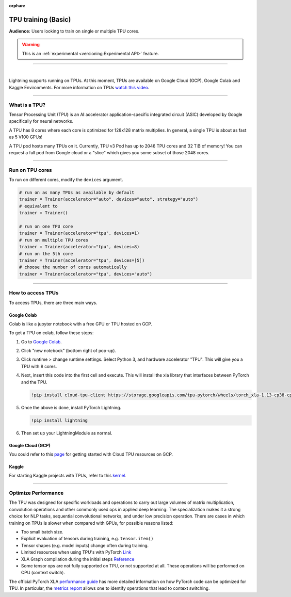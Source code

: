 :orphan:

TPU training (Basic)
====================
**Audience:** Users looking to train on single or multiple TPU cores.

.. warning::  This is an :ref:`experimental <versioning:Experimental API>` feature.

----

.. raw:: html

    <video width="50%" max-width="400px" controls
    poster="https://pl-bolts-doc-images.s3.us-east-2.amazonaws.com/pl_docs/trainer_flags/yt_thumbs/thumb_tpus.png"
    src="https://pl-bolts-doc-images.s3.us-east-2.amazonaws.com/pl_docs/trainer_flags/tpu_cores.mp4"></video>

|

Lightning supports running on TPUs. At this moment, TPUs are available
on Google Cloud (GCP), Google Colab and Kaggle Environments. For more information on TPUs
`watch this video <https://www.youtube.com/watch?v=kPMpmcl_Pyw>`_.

----------------

What is a TPU?
--------------
Tensor Processing Unit (TPU) is an AI accelerator application-specific integrated circuit (ASIC) developed by Google specifically for neural networks.

A TPU has 8 cores where each core is optimized for 128x128 matrix multiplies. In general, a single TPU is about as fast as 5 V100 GPUs!

A TPU pod hosts many TPUs on it. Currently, TPU v3 Pod has up to 2048 TPU cores and 32 TiB of memory!
You can request a full pod from Google cloud or a "slice" which gives you
some subset of those 2048 cores.

----

Run on TPU cores
----------------

To run on different cores, modify the ``devices`` argument.

.. code-block:: python

    # run on as many TPUs as available by default
    trainer = Trainer(accelerator="auto", devices="auto", strategy="auto")
    # equivalent to
    trainer = Trainer()

    # run on one TPU core
    trainer = Trainer(accelerator="tpu", devices=1)
    # run on multiple TPU cores
    trainer = Trainer(accelerator="tpu", devices=8)
    # run on the 5th core
    trainer = Trainer(accelerator="tpu", devices=[5])
    # choose the number of cores automatically
    trainer = Trainer(accelerator="tpu", devices="auto")

----

How to access TPUs
------------------
To access TPUs, there are three main ways.

Google Colab
^^^^^^^^^^^^
Colab is like a jupyter notebook with a free GPU or TPU
hosted on GCP.

To get a TPU on colab, follow these steps:

1. Go to `Google Colab <https://colab.research.google.com/>`_.

2. Click "new notebook" (bottom right of pop-up).

3. Click runtime > change runtime settings. Select Python 3, and hardware accelerator "TPU".
   This will give you a TPU with 8 cores.

4. Next, insert this code into the first cell and execute.
   This will install the xla library that interfaces between PyTorch and the TPU.

   .. code-block::

        !pip install cloud-tpu-client https://storage.googleapis.com/tpu-pytorch/wheels/torch_xla-1.13-cp38-cp38m-linux_x86_64.whl

5. Once the above is done, install PyTorch Lightning.

   .. code-block::

        !pip install lightning

6. Then set up your LightningModule as normal.

Google Cloud (GCP)
^^^^^^^^^^^^^^^^^^
You could refer to this `page <https://cloud.google.com/tpu/docs/setup-gcp-account>`_ for getting started with Cloud TPU resources on GCP.

Kaggle
^^^^^^
For starting Kaggle projects with TPUs, refer to this `kernel <https://www.kaggle.com/pytorchlightning/pytorch-on-tpu-with-pytorch-lightning>`_.

----

Optimize Performance
--------------------

The TPU was designed for specific workloads and operations to carry out large volumes of matrix multiplication,
convolution operations and other commonly used ops in applied deep learning.
The specialization makes it a strong choice for NLP tasks, sequential convolutional networks, and under low precision operation.
There are cases in which training on TPUs is slower when compared with GPUs, for possible reasons listed:

- Too small batch size.
- Explicit evaluation of tensors during training, e.g. ``tensor.item()``
- Tensor shapes (e.g. model inputs) change often during training.
- Limited resources when using TPU's with PyTorch `Link <https://github.com/pytorch/xla/issues/2054#issuecomment-627367729>`_
- XLA Graph compilation during the initial steps `Reference <https://github.com/pytorch/xla/issues/2383#issuecomment-666519998>`_
- Some tensor ops are not fully supported on TPU, or not supported at all. These operations will be performed on CPU (context switch).

The official PyTorch XLA `performance guide <https://github.com/pytorch/xla/blob/master/TROUBLESHOOTING.md#known-performance-caveats>`_
has more detailed information on how PyTorch code can be optimized for TPU. In particular, the
`metrics report <https://github.com/pytorch/xla/blob/master/TROUBLESHOOTING.md#get-a-metrics-report>`_ allows
one to identify operations that lead to context switching.
